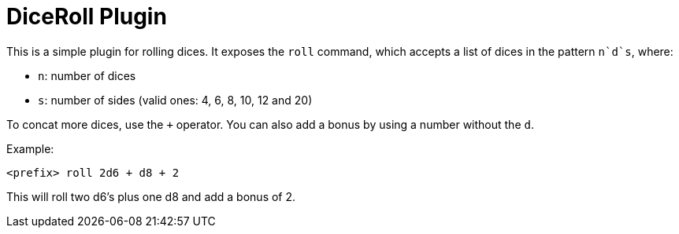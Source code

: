 = DiceRoll Plugin

This is a simple plugin for rolling dices. It exposes the `roll` command, which accepts a list of dices in the
pattern `n`d`s`, where:

- `n`: number of dices
- `s`: number of sides (valid ones: 4, 6, 8, 10, 12 and 20)

To concat more dices, use the `+` operator. You can also add a bonus by using a number without the `d`.

Example:

[source]
----
<prefix> roll 2d6 + d8 + 2
----

This will roll two d6's plus one d8 and add a bonus of 2.